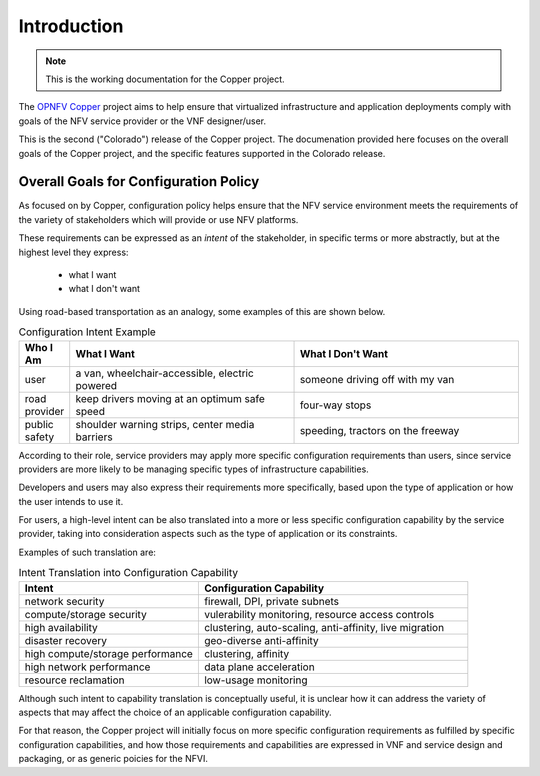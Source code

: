 .. This work is licensed under a
.. Creative Commons Attribution 4.0 International License.
.. http://creativecommons.org/licenses/by/4.0
.. (c) OPNFV

Introduction
============

..
 This work is licensed under a Creative Commons Attribution 3.0 Unported License.

 http://creativecommons.org/licenses/by/3.0/legalcode

.. NOTE::
   This is the working documentation for the Copper project.

The `OPNFV Copper <https://wiki.opnfv.org/copper>`_ project aims to help ensure
that virtualized infrastructure and application deployments comply with goals of
the NFV service provider or the VNF designer/user.

This is the second ("Colorado") release of the Copper project. The documenation
provided here focuses on the overall goals of the Copper project, and the
specific features supported in the Colorado release.

Overall Goals for Configuration Policy
--------------------------------------

As focused on by Copper, configuration policy helps ensure that the NFV service
environment meets the requirements of the variety of stakeholders which will
provide or use NFV platforms.

These requirements can be expressed as an *intent* of the stakeholder,
in specific terms or more abstractly, but at the highest level they express:

  * what I want
  * what I don't want

Using road-based transportation as an analogy, some examples of this are shown
below.

.. list-table:: Configuration Intent Example
   :widths: 10 45 45
   :header-rows: 1

   * - Who I Am
     - What I Want
     - What I Don't Want
   * - user
     - a van, wheelchair-accessible, electric powered
     - someone driving off with my van
   * - road provider
     - keep drivers moving at an optimum safe speed
     - four-way stops
   * - public safety
     - shoulder warning strips, center media barriers
     - speeding, tractors on the freeway

According to their role, service providers may apply more specific configuration
requirements than users, since service providers are more likely to be managing
specific types of infrastructure capabilities.

Developers and users may also express their requirements more specifically,
based upon the type of application or how the user intends to use it.

For users, a high-level intent can be also translated into a more or less specific
configuration capability by the service provider, taking into consideration
aspects such as the type of application or its constraints.

Examples of such translation are:

.. list-table:: Intent Translation into Configuration Capability
   :widths: 40 60
   :header-rows: 1

   * - Intent
     - Configuration Capability
   * - network security
     - firewall, DPI, private subnets
   * - compute/storage security
     - vulerability monitoring, resource access controls
   * - high availability
     - clustering, auto-scaling, anti-affinity, live migration
   * - disaster recovery
     - geo-diverse anti-affinity
   * - high compute/storage performance
     - clustering, affinity
   * - high network performance
     - data plane acceleration
   * - resource reclamation
     - low-usage monitoring

Although such intent to capability translation is conceptually useful, it is
unclear how it can address the variety of aspects that may affect the choice of
an applicable configuration capability.

For that reason, the Copper project will initially focus on more specific
configuration requirements as fulfilled by specific configuration capabilities,
and how those requirements and capabilities are expressed in VNF and service
design and packaging, or as generic poicies for the NFVI.

